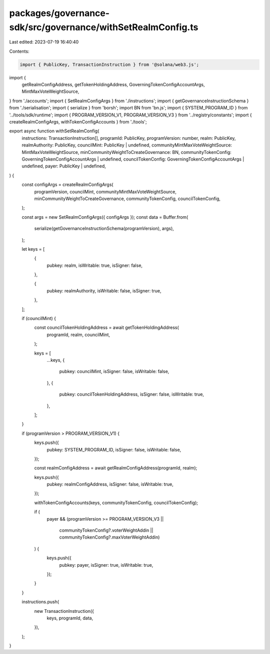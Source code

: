 packages/governance-sdk/src/governance/withSetRealmConfig.ts
============================================================

Last edited: 2023-07-19 16:40:40

Contents:

.. code-block:: ts

    import { PublicKey, TransactionInstruction } from '@solana/web3.js';
import {
  getRealmConfigAddress,
  getTokenHoldingAddress,
  GoverningTokenConfigAccountArgs,
  MintMaxVoteWeightSource,
} from './accounts';
import { SetRealmConfigArgs } from './instructions';
import { getGovernanceInstructionSchema } from './serialisation';
import { serialize } from 'borsh';
import BN from 'bn.js';
import { SYSTEM_PROGRAM_ID } from '../tools/sdk/runtime';
import { PROGRAM_VERSION_V1, PROGRAM_VERSION_V3 } from '../registry/constants';
import { createRealmConfigArgs, withTokenConfigAccounts } from './tools';

export async function withSetRealmConfig(
  instructions: TransactionInstruction[],
  programId: PublicKey,
  programVersion: number,
  realm: PublicKey,
  realmAuthority: PublicKey,
  councilMint: PublicKey | undefined,
  communityMintMaxVoteWeightSource: MintMaxVoteWeightSource,
  minCommunityWeightToCreateGovernance: BN,
  communityTokenConfig: GoverningTokenConfigAccountArgs | undefined,
  councilTokenConfig: GoverningTokenConfigAccountArgs | undefined,
  payer: PublicKey | undefined,
) {
  const configArgs = createRealmConfigArgs(
    programVersion,
    councilMint,
    communityMintMaxVoteWeightSource,
    minCommunityWeightToCreateGovernance,
    communityTokenConfig,
    councilTokenConfig,
  );

  const args = new SetRealmConfigArgs({ configArgs });
  const data = Buffer.from(
    serialize(getGovernanceInstructionSchema(programVersion), args),
  );

  let keys = [
    {
      pubkey: realm,
      isWritable: true,
      isSigner: false,
    },

    {
      pubkey: realmAuthority,
      isWritable: false,
      isSigner: true,
    },
  ];

  if (councilMint) {
    const councilTokenHoldingAddress = await getTokenHoldingAddress(
      programId,
      realm,
      councilMint,
    );

    keys = [
      ...keys,
      {
        pubkey: councilMint,
        isSigner: false,
        isWritable: false,
      },
      {
        pubkey: councilTokenHoldingAddress,
        isSigner: false,
        isWritable: true,
      },
    ];
  }

  if (programVersion > PROGRAM_VERSION_V1) {
    keys.push({
      pubkey: SYSTEM_PROGRAM_ID,
      isSigner: false,
      isWritable: false,
    });

    const realmConfigAddress = await getRealmConfigAddress(programId, realm);

    keys.push({
      pubkey: realmConfigAddress,
      isSigner: false,
      isWritable: true,
    });

    withTokenConfigAccounts(keys, communityTokenConfig, councilTokenConfig);

    if (
      payer &&
      (programVersion >= PROGRAM_VERSION_V3 ||
        communityTokenConfig?.voterWeightAddin ||
        communityTokenConfig?.maxVoterWeightAddin)
    ) {
      keys.push({
        pubkey: payer,
        isSigner: true,
        isWritable: true,
      });
    }
  }

  instructions.push(
    new TransactionInstruction({
      keys,
      programId,
      data,
    }),
  );
}


